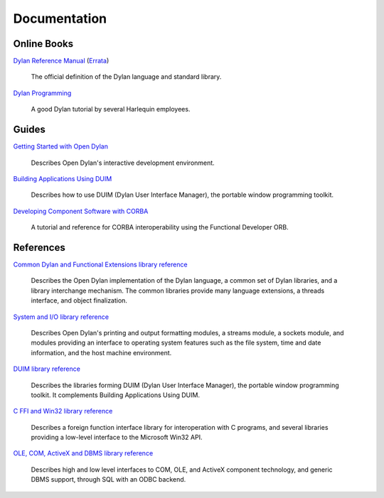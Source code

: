 *************
Documentation
*************

Online Books
============

`Dylan Reference Manual
<http://opendylan.org/books/drm/>`_ (`Errata
<http://opendylan.org/books/drm/drm_errata.html>`_)

    The official definition of the Dylan language and standard library.

`Dylan Programming
<http://opendylan.org/books/dpg/>`_

    A good Dylan tutorial by several Harlequin employees.

Guides
======

`Getting Started with Open Dylan
<http://opendylan.org/documentation/opendylan/env/index.htm>`_

    Describes Open Dylan's interactive development environment.

`Building Applications Using DUIM
<http://opendylan.org/documentation/opendylan/dguide/index.htm>`_

    Describes how to use DUIM (Dylan User Interface Manager),
    the portable window programming toolkit.

`Developing Component Software with CORBA
<http://opendylan.org/documentation/opendylan/corba/index.htm>`_

    A tutorial and reference for CORBA interoperability using the Functional Developer ORB.

References
==========

`Common Dylan and Functional Extensions library reference
<http://opendylan.org/documentation/opendylan/core/index.htm>`_

    Describes the Open Dylan implementation of the Dylan language, a
    common set of Dylan libraries, and a library interchange mechanism.
    The common libraries provide many language extensions, a threads
    interface, and object finalization.

`System and I/O library reference
<http://opendylan.org/documentation/opendylan/io/index.htm>`_

    Describes Open Dylan's printing and output formatting modules,
    a streams module, a sockets module, and modules providing an
    interface to operating system features such as the file system,
    time and date information, and the host machine environment.

`DUIM library reference
<http://opendylan.org/documentation/opendylan/dref/index.htm>`_

    Describes the libraries forming DUIM (Dylan User Interface Manager),
    the portable window programming toolkit. It complements
    Building Applications Using DUIM.

`C FFI and Win32 library reference
<http://opendylan.org/documentation/opendylan/interop1/index.htm>`_

    Describes a foreign function interface library for interoperation
    with C programs, and several libraries providing a low-level interface
    to the Microsoft Win32 API.

`OLE, COM, ActiveX and DBMS library reference
<http://opendylan.org/documentation/opendylan/interop2/index.htm>`_

    Describes high and low level interfaces to COM, OLE, and
    ActiveX component technology, and generic DBMS support, through
    SQL with an ODBC backend.
